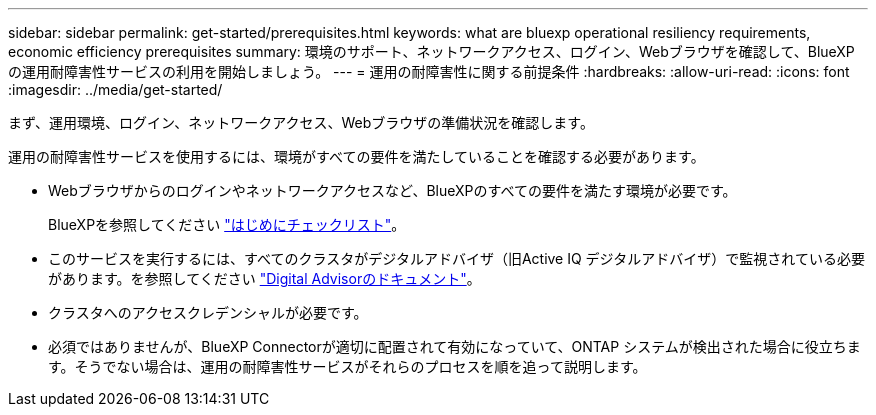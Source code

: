 ---
sidebar: sidebar 
permalink: get-started/prerequisites.html 
keywords: what are bluexp operational resiliency requirements, economic efficiency prerequisites 
summary: 環境のサポート、ネットワークアクセス、ログイン、Webブラウザを確認して、BlueXPの運用耐障害性サービスの利用を開始しましょう。 
---
= 運用の耐障害性に関する前提条件
:hardbreaks:
:allow-uri-read: 
:icons: font
:imagesdir: ../media/get-started/


[role="lead"]
まず、運用環境、ログイン、ネットワークアクセス、Webブラウザの準備状況を確認します。

運用の耐障害性サービスを使用するには、環境がすべての要件を満たしていることを確認する必要があります。

* Webブラウザからのログインやネットワークアクセスなど、BlueXPのすべての要件を満たす環境が必要です。
+
BlueXPを参照してください https://docs.netapp.com/us-en/cloud-manager-setup-admin/reference-checklist-cm.html["はじめにチェックリスト"^]。

* このサービスを実行するには、すべてのクラスタがデジタルアドバイザ（旧Active IQ デジタルアドバイザ）で監視されている必要があります。を参照してください https://docs.netapp.com/us-en/active-iq/index.html["Digital Advisorのドキュメント"^]。
* クラスタへのアクセスクレデンシャルが必要です。
* 必須ではありませんが、BlueXP Connectorが適切に配置されて有効になっていて、ONTAP システムが検出された場合に役立ちます。そうでない場合は、運用の耐障害性サービスがそれらのプロセスを順を追って説明します。

